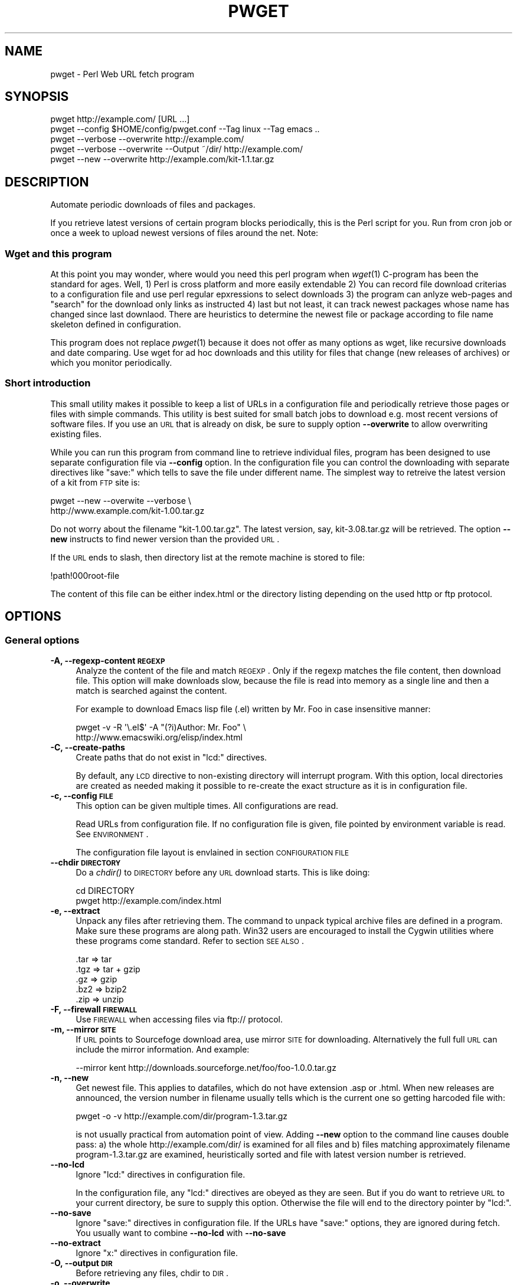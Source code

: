 .\" Automatically generated by Pod::Man 2.22 (Pod::Simple 3.13)
.\"
.\" Standard preamble:
.\" ========================================================================
.de Sp \" Vertical space (when we can't use .PP)
.if t .sp .5v
.if n .sp
..
.de Vb \" Begin verbatim text
.ft CW
.nf
.ne \\$1
..
.de Ve \" End verbatim text
.ft R
.fi
..
.\" Set up some character translations and predefined strings.  \*(-- will
.\" give an unbreakable dash, \*(PI will give pi, \*(L" will give a left
.\" double quote, and \*(R" will give a right double quote.  \*(C+ will
.\" give a nicer C++.  Capital omega is used to do unbreakable dashes and
.\" therefore won't be available.  \*(C` and \*(C' expand to `' in nroff,
.\" nothing in troff, for use with C<>.
.tr \(*W-
.ds C+ C\v'-.1v'\h'-1p'\s-2+\h'-1p'+\s0\v'.1v'\h'-1p'
.ie n \{\
.    ds -- \(*W-
.    ds PI pi
.    if (\n(.H=4u)&(1m=24u) .ds -- \(*W\h'-12u'\(*W\h'-12u'-\" diablo 10 pitch
.    if (\n(.H=4u)&(1m=20u) .ds -- \(*W\h'-12u'\(*W\h'-8u'-\"  diablo 12 pitch
.    ds L" ""
.    ds R" ""
.    ds C` ""
.    ds C' ""
'br\}
.el\{\
.    ds -- \|\(em\|
.    ds PI \(*p
.    ds L" ``
.    ds R" ''
'br\}
.\"
.\" Escape single quotes in literal strings from groff's Unicode transform.
.ie \n(.g .ds Aq \(aq
.el       .ds Aq '
.\"
.\" If the F register is turned on, we'll generate index entries on stderr for
.\" titles (.TH), headers (.SH), subsections (.SS), items (.Ip), and index
.\" entries marked with X<> in POD.  Of course, you'll have to process the
.\" output yourself in some meaningful fashion.
.ie \nF \{\
.    de IX
.    tm Index:\\$1\t\\n%\t"\\$2"
..
.    nr % 0
.    rr F
.\}
.el \{\
.    de IX
..
.\}
.\"
.\" Accent mark definitions (@(#)ms.acc 1.5 88/02/08 SMI; from UCB 4.2).
.\" Fear.  Run.  Save yourself.  No user-serviceable parts.
.    \" fudge factors for nroff and troff
.if n \{\
.    ds #H 0
.    ds #V .8m
.    ds #F .3m
.    ds #[ \f1
.    ds #] \fP
.\}
.if t \{\
.    ds #H ((1u-(\\\\n(.fu%2u))*.13m)
.    ds #V .6m
.    ds #F 0
.    ds #[ \&
.    ds #] \&
.\}
.    \" simple accents for nroff and troff
.if n \{\
.    ds ' \&
.    ds ` \&
.    ds ^ \&
.    ds , \&
.    ds ~ ~
.    ds /
.\}
.if t \{\
.    ds ' \\k:\h'-(\\n(.wu*8/10-\*(#H)'\'\h"|\\n:u"
.    ds ` \\k:\h'-(\\n(.wu*8/10-\*(#H)'\`\h'|\\n:u'
.    ds ^ \\k:\h'-(\\n(.wu*10/11-\*(#H)'^\h'|\\n:u'
.    ds , \\k:\h'-(\\n(.wu*8/10)',\h'|\\n:u'
.    ds ~ \\k:\h'-(\\n(.wu-\*(#H-.1m)'~\h'|\\n:u'
.    ds / \\k:\h'-(\\n(.wu*8/10-\*(#H)'\z\(sl\h'|\\n:u'
.\}
.    \" troff and (daisy-wheel) nroff accents
.ds : \\k:\h'-(\\n(.wu*8/10-\*(#H+.1m+\*(#F)'\v'-\*(#V'\z.\h'.2m+\*(#F'.\h'|\\n:u'\v'\*(#V'
.ds 8 \h'\*(#H'\(*b\h'-\*(#H'
.ds o \\k:\h'-(\\n(.wu+\w'\(de'u-\*(#H)/2u'\v'-.3n'\*(#[\z\(de\v'.3n'\h'|\\n:u'\*(#]
.ds d- \h'\*(#H'\(pd\h'-\w'~'u'\v'-.25m'\f2\(hy\fP\v'.25m'\h'-\*(#H'
.ds D- D\\k:\h'-\w'D'u'\v'-.11m'\z\(hy\v'.11m'\h'|\\n:u'
.ds th \*(#[\v'.3m'\s+1I\s-1\v'-.3m'\h'-(\w'I'u*2/3)'\s-1o\s+1\*(#]
.ds Th \*(#[\s+2I\s-2\h'-\w'I'u*3/5'\v'-.3m'o\v'.3m'\*(#]
.ds ae a\h'-(\w'a'u*4/10)'e
.ds Ae A\h'-(\w'A'u*4/10)'E
.    \" corrections for vroff
.if v .ds ~ \\k:\h'-(\\n(.wu*9/10-\*(#H)'\s-2\u~\d\s+2\h'|\\n:u'
.if v .ds ^ \\k:\h'-(\\n(.wu*10/11-\*(#H)'\v'-.4m'^\v'.4m'\h'|\\n:u'
.    \" for low resolution devices (crt and lpr)
.if \n(.H>23 .if \n(.V>19 \
\{\
.    ds : e
.    ds 8 ss
.    ds o a
.    ds d- d\h'-1'\(ga
.    ds D- D\h'-1'\(hy
.    ds th \o'bp'
.    ds Th \o'LP'
.    ds ae ae
.    ds Ae AE
.\}
.rm #[ #] #H #V #F C
.\" ========================================================================
.\"
.IX Title "PWGET 1"
.TH PWGET 1 "2010-03-07" "perl v5.10.1" "Perl pwget URL fetch utility"
.\" For nroff, turn off justification.  Always turn off hyphenation; it makes
.\" way too many mistakes in technical documents.
.if n .ad l
.nh
.SH "NAME"
pwget \- Perl Web URL fetch program
.SH "SYNOPSIS"
.IX Header "SYNOPSIS"
.Vb 5
\&    pwget http://example.com/ [URL ...]
\&    pwget \-\-config $HOME/config/pwget.conf \-\-Tag linux \-\-Tag emacs ..
\&    pwget \-\-verbose \-\-overwrite http://example.com/
\&    pwget \-\-verbose \-\-overwrite \-\-Output ~/dir/ http://example.com/
\&    pwget \-\-new \-\-overwrite http://example.com/kit\-1.1.tar.gz
.Ve
.SH "DESCRIPTION"
.IX Header "DESCRIPTION"
Automate periodic downloads of files and packages.
.PP
If you retrieve latest versions of certain program blocks
periodically, this is the Perl script for you. Run from cron job or
once a week to upload newest versions of files around the net. Note:
.SS "Wget and this program"
.IX Subsection "Wget and this program"
At this point you may wonder, where would you need this perl program
when \fIwget\fR\|(1) C\-program has been the standard for ages. Well, 1) Perl
is cross platform and more easily extendable 2) You can record file
download criterias to a configuration file and use perl regular
epxressions to select downloads 3) the program can anlyze web-pages
and \*(L"search\*(R" for the download only links as instructed 4) last but not
least, it can track newest packages whose name has changed since last
downlaod. There are heuristics to determine the newest file or package
according to file name skeleton defined in configuration.
.PP
This program does not replace \fIpwget\fR\|(1) because it does not offer as
many options as wget, like recursive downloads and date comparing. Use
wget for ad hoc downloads and this utility for files that change (new
releases of archives) or which you monitor periodically.
.SS "Short introduction"
.IX Subsection "Short introduction"
This small utility makes it possible to keep a list of URLs in a
configuration file and periodically retrieve those pages or files with
simple commands. This utility is best suited for small batch jobs to
download e.g. most recent versions of software files. If you use an \s-1URL\s0
that is already on disk, be sure to supply option \fB\-\-overwrite\fR to allow
overwriting existing files.
.PP
While you can run this program from command line to retrieve individual
files, program has been designed to use separate configuration file via
\&\fB\-\-config\fR option. In the configuration file you can control the
downloading with separate directives like \f(CW\*(C`save:\*(C'\fR which tells to save the
file under different name. The simplest way to retreive the latest version
of a kit from \s-1FTP\s0 site is:
.PP
.Vb 2
\&    pwget \-\-new \-\-overwite \-\-verbose \e
\&       http://www.example.com/kit\-1.00.tar.gz
.Ve
.PP
Do not worry about the filename \*(L"kit\-1.00.tar.gz\*(R". The latest version, say,
kit\-3.08.tar.gz will be retrieved. The option \fB\-\-new\fR instructs to find
newer version than the provided \s-1URL\s0.
.PP
If the \s-1URL\s0 ends to slash, then directory list at the remote machine
is stored to file:
.PP
.Vb 1
\&    !path!000root\-file
.Ve
.PP
The content of this file can be either index.html or the directory listing
depending on the used http or ftp protocol.
.SH "OPTIONS"
.IX Header "OPTIONS"
.SS "General options"
.IX Subsection "General options"
.IP "\fB\-A, \-\-regexp\-content \s-1REGEXP\s0\fR" 4
.IX Item "-A, --regexp-content REGEXP"
Analyze the content of the file and match \s-1REGEXP\s0. Only if the regexp
matches the file content, then download file. This option will make
downloads slow, because the file is read into memory as a single line
and then a match is searched against the content.
.Sp
For example to download Emacs lisp file (.el) written by Mr. Foo in
case insensitive manner:
.Sp
.Vb 2
\&    pwget \-v \-R \*(Aq\e.el$\*(Aq \-A "(?i)Author: Mr. Foo" \e
\&      http://www.emacswiki.org/elisp/index.html
.Ve
.IP "\fB\-C, \-\-create\-paths\fR" 4
.IX Item "-C, --create-paths"
Create paths that do not exist in \f(CW\*(C`lcd:\*(C'\fR directives.
.Sp
By default, any \s-1LCD\s0 directive to non-existing directory will interrupt
program. With this option, local directories are created as needed making
it possible to re-create the exact structure as it is in configuration
file.
.IP "\fB\-c, \-\-config \s-1FILE\s0\fR" 4
.IX Item "-c, --config FILE"
This option can be given multiple times. All configurations are read.
.Sp
Read URLs from configuration file. If no configuration file is given, file
pointed by environment variable is read. See \s-1ENVIRONMENT\s0.
.Sp
The configuration file layout is envlained in section \s-1CONFIGURATION\s0 \s-1FILE\s0
.IP "\fB\-\-chdir \s-1DIRECTORY\s0\fR" 4
.IX Item "--chdir DIRECTORY"
Do a \fIchdir()\fR to \s-1DIRECTORY\s0 before any \s-1URL\s0 download starts. This is
like doing:
.Sp
.Vb 2
\&    cd DIRECTORY
\&    pwget http://example.com/index.html
.Ve
.IP "\fB\-e, \-\-extract\fR" 4
.IX Item "-e, --extract"
Unpack any files after retrieving them. The command to unpack typical
archive files are defined in a program. Make sure these programs are
along path. Win32 users are encouraged to install the Cygwin utilities
where these programs come standard. Refer to section \s-1SEE\s0 \s-1ALSO\s0.
.Sp
.Vb 5
\&  .tar => tar
\&  .tgz => tar + gzip
\&  .gz  => gzip
\&  .bz2 => bzip2
\&  .zip => unzip
.Ve
.IP "\fB\-F, \-\-firewall \s-1FIREWALL\s0\fR" 4
.IX Item "-F, --firewall FIREWALL"
Use \s-1FIREWALL\s0 when accessing files via ftp:// protocol.
.IP "\fB\-m, \-\-mirror \s-1SITE\s0\fR" 4
.IX Item "-m, --mirror SITE"
If \s-1URL\s0 points to Sourcefoge download area, use mirror \s-1SITE\s0 for downloading.
Alternatively the full full \s-1URL\s0 can include the mirror information. And
example:
.Sp
.Vb 1
\&    \-\-mirror kent http://downloads.sourceforge.net/foo/foo\-1.0.0.tar.gz
.Ve
.IP "\fB\-n, \-\-new\fR" 4
.IX Item "-n, --new"
Get newest file. This applies to datafiles, which do not have extension
\&.asp or .html. When new releases are announced, the version
number in filename usually tells which is the current one so getting
harcoded file with:
.Sp
.Vb 1
\&    pwget \-o \-v http://example.com/dir/program\-1.3.tar.gz
.Ve
.Sp
is not usually practical from automation point of view. Adding
\&\fB\-\-new\fR option to the command line causes double pass: a) the whole
http://example.com/dir/ is examined for all files and b) files
matching approximately filename program\-1.3.tar.gz are examined,
heuristically sorted and file with latest version number is retrieved.
.IP "\fB\-\-no\-lcd\fR" 4
.IX Item "--no-lcd"
Ignore \f(CW\*(C`lcd:\*(C'\fR directives in configuration file.
.Sp
In the configuration file, any \f(CW\*(C`lcd:\*(C'\fR directives are obeyed as they
are seen. But if you do want to retrieve \s-1URL\s0 to your current
directory, be sure to supply this option. Otherwise the file will end
to the directory pointer by \f(CW\*(C`lcd:\*(C'\fR.
.IP "\fB\-\-no\-save\fR" 4
.IX Item "--no-save"
Ignore \f(CW\*(C`save:\*(C'\fR directives in configuration file. If the URLs have
\&\f(CW\*(C`save:\*(C'\fR options, they are ignored during fetch. You usually want to
combine \fB\-\-no\-lcd\fR with \fB\-\-no\-save\fR
.IP "\fB\-\-no\-extract\fR" 4
.IX Item "--no-extract"
Ignore \f(CW\*(C`x:\*(C'\fR directives in configuration file.
.IP "\fB\-O, \-\-output \s-1DIR\s0\fR" 4
.IX Item "-O, --output DIR"
Before retrieving any files, chdir to \s-1DIR\s0.
.IP "\fB\-o, \-\-overwrite\fR" 4
.IX Item "-o, --overwrite"
Allow overwriting existing files when retrieving URLs.
Combine this with \fB\-\-skip\-version\fR if you periodically update files.
.IP "\fB\-\-proxy \s-1PROXY\s0\fR" 4
.IX Item "--proxy PROXY"
Use \s-1PROXY\s0 server for \s-1HTTP\s0. (See \fB\-\-Firewall\fR for \s-1FTP\s0.). The port number is
optional in the call:
.Sp
.Vb 2
\&    \-\-proxy http://example.com.proxy.com
\&    \-\-proxy example.com.proxy.com:8080
.Ve
.IP "\fB\-p, \-\-prefix \s-1PREFIX\s0\fR" 4
.IX Item "-p, --prefix PREFIX"
Add \s-1PREFIX\s0 to all retrieved files.
.IP "\fB\-P, \-\-postfix \s-1POSTFIX\s0 \fR" 4
.IX Item "-P, --postfix POSTFIX "
Add \s-1POSTFIX\s0 to all retrieved files.
.IP "\fB\-D, \-\-prefix\-date\fR" 4
.IX Item "-D, --prefix-date"
Add iso8601 \*(L":YYYY\-MM\-DD\*(R" prefix to all retrived files.
This is added before possible \fB\-\-prefix\-www\fR or \fB\-\-prefix\fR.
.IP "\fB\-W, \-\-prefix\-www\fR" 4
.IX Item "-W, --prefix-www"
Usually the files are stored with the same name as in the \s-1URL\s0 dir, but
if you retrieve files that have identical names you can store each
page separately so that the file name is prefixed by the site name.
.Sp
.Vb 2
\&    http://example.com/page.html    \-\-> example.com::page.html
\&    http://example2.com/page.html   \-\-> example2.com::page.html
.Ve
.IP "\fB\-r, \-\-regexp \s-1REGEXP\s0\fR" 4
.IX Item "-r, --regexp REGEXP"
Retrieve file matching at the destination \s-1URL\s0 site. This is like \*(L"Connect
to the \s-1URL\s0 and get all files matching \s-1REGEXP\s0\*(R". Here all gzip compressed
files are found form \s-1HTTP\s0 server directory:
.Sp
.Vb 1
\&    pwget \-v \-R "\e.gz" http://example.com/archive/
.Ve
.IP "\fB\-R, \-\-config\-regexp \s-1REGEXP\s0\fR" 4
.IX Item "-R, --config-regexp REGEXP"
Retrieve URLs matching \s-1REGEXP\s0 from configuration file. This cancels
\&\fB\-\-Tag\fR options in the command line.
.IP "\fB\-\-sleep \s-1SECONDS\s0\fR" 4
.IX Item "--sleep SECONDS"
Sleep \s-1SECONDS\s0 before next \s-1URL\s0 request. When using regexp based
downlaods that may return many hits, some sites disallow successive
requests in within short period of time. This options makes program
sleep for number of \s-1SECONDS\s0 between retrievals to overcome 'Service
unavailable'.
.IP "\fB\-\-stdout\fR" 4
.IX Item "--stdout"
Retrieve \s-1URL\s0 and write to stdout.
.IP "\fB\-\-skip\-version\fR" 4
.IX Item "--skip-version"
Do not download files that have version number and which already exists on
disk. Suppose you have these files and you use option \fB\-\-skip\-version\fR:
.Sp
.Vb 2
\&    kit.tar.gz
\&    file\-1.1.tar.gz
.Ve
.Sp
Only file.txt is retrieved, because file\-1.1.tar.gz contains version number
and the file has not changed since last retrieval. The idea is, that in
every release the number in in distribution increases, but there may be
distributions which do not contain version number. In regular intervals
you may want to load those kits again, but skip versioned files. In short:
This option does not make much sense without additional option \fB\-\-new\fR
.Sp
If you want to reload versioned file again, add option \fB\-\-overwrite\fR.
.IP "\fB\-T, \-\-tag \s-1NAME\s0 [\s-1NAME\s0] ...\fR" 4
.IX Item "-T, --tag NAME [NAME] ..."
Search tag \s-1NAME\s0 from the config file and download only entries defined
under that tag. Refer to \fB\-\-config \s-1FILE\s0\fR option description. You can give
Multiple \fB\-\-Tag\fR switches. Combining this option with \fB\-\-regexp\fR
does not make sense and the concequencies are undefined.
.SS "Miscellaneous options"
.IX Subsection "Miscellaneous options"
.IP "\fB\-d, \-\-debug [\s-1LEVEL\s0]\fR" 4
.IX Item "-d, --debug [LEVEL]"
Turn on debug with positive \s-1LEVEL\s0 number. Zero means no debug.
This option turns on \fB\-\-verbose\fR too.
.IP "\fB\-h, \-\-help\fR" 4
.IX Item "-h, --help"
Print help page in text.
.IP "\fB\-\-help\-html\fR" 4
.IX Item "--help-html"
Print help page in \s-1HTML\s0.
.IP "\fB\-\-help\-man\fR" 4
.IX Item "--help-man"
Print help page in Unix manual page format. You want to feed this output to
c<nroff \-man> in order to read it.
.Sp
Print help page.
.IP "\fB\-s, \-\-selftest\fR" 4
.IX Item "-s, --selftest"
Run some internal tests. For maintainer or developer only.
.IP "\fB\-t, \-\-test, \-\-dry\-run\fR" 4
.IX Item "-t, --test, --dry-run"
Run in test mode.
.IP "\fB\-v, \-\-verbose [\s-1NUMBER\s0]\fR" 4
.IX Item "-v, --verbose [NUMBER]"
Print verbose messages.
.IP "\fB\-V, \-\-version\fR" 4
.IX Item "-V, --version"
Print version information.
.SH "EXAMPLES"
.IX Header "EXAMPLES"
Get files from site:
.PP
.Vb 1
\&    pwget http://www.example.com/dir/package.tar.gz ..
.Ve
.PP
Display copyright file for package \s-1GNU\s0 make from Debian pages:
.PP
.Vb 1
\&    pwget \-\-stdout \-\-regexp \*(Aqcopyright$\*(Aq http://packages.debian.org/unstable/make
.Ve
.PP
Get all mailing list archive files that match \*(L"gz\*(R":
.PP
.Vb 1
\&    pwget \-\-regexp gz  http://example.com/mailing\-list/archive/download/
.Ve
.PP
Read a directory and store it to filename \s-1YYYY\-MM\-DD::\s0!dir!000root\-file.
.PP
.Vb 1
\&    pwget \-\-prefix\-date \-\-overwrite \-\-verbose http://www.example.com/dir/
.Ve
.PP
To update newest version of the kit, but only if there is none at disk
already. The \fB\-\-new\fR option instructs to find newer packages and the
filename is only used as a skeleton for files to look for:
.PP
.Vb 2
\&    pwget \-\-overwrite \-\-skip\-version \-\-new \-\-verbose \e
\&        ftp://ftp.example.com/dir/packet\-1.23.tar.gz
.Ve
.PP
To overwrite file and add a date prefix to the file name:
.PP
.Vb 2
\&    pwget \-\-prefix\-date \-\-overwrite \-\-verbose \e
\&       http://www.example.com/file.pl
\&
\&    \-\-> YYYY\-MM\-DD::file.pl
.Ve
.PP
To add date and \s-1WWW\s0 site prefix to the filenames:
.PP
.Vb 2
\&    pwget \-\-prefix\-date \-\-prefix\-www \-\-overwrite \-\-verbose \e
\&       http://www.example.com/file.pl
\&
\&    \-\-> YYYY\-MM\-DD::www.example.com::file.pl
.Ve
.PP
Get all updated files under default cnfiguration file's tag \s-1KITS:\s0
.PP
.Vb 2
\&    pwget \-\-verbose \-\-overwrite \-\-skip\-version \-\-new \-\-Tag kits
\&    pwget \-v \-o \-s \-n \-T kits
.Ve
.PP
Get files as they read in the configuration file to the current directory,
ignoring any \f(CW\*(C`lcd:\*(C'\fR and \f(CW\*(C`save:\*(C'\fR directives:
.PP
.Vb 3
\&    pwget \-\-config $HOME/config/pwget.conf /
\&        \-\-no\-lcd \-\-no\-save \-\-overwrite \-\-verbose \e
\&        http://www.example.com/file.pl
.Ve
.PP
To check configuration file, run the program with non-matching regexp and
it parses the file and checks the \f(CW\*(C`lcd:\*(C'\fR directives on the way:
.PP
.Vb 1
\&    pwget \-v \-r dummy\-regexp
\&
\&    \-\->
\&
\&    pwget.DirectiveLcd: LCD [$EUSR/directory ...]
\&    is not a directory at /users/foo/bin/pwget line 889.
.Ve
.SH "CONFIGURATION FILE"
.IX Header "CONFIGURATION FILE"
.SS "Comments"
.IX Subsection "Comments"
The configuration file is \s-1NOT\s0 Perl code. Comments start with hash character
(#).
.SS "Variables"
.IX Subsection "Variables"
At this point, variable expansions happen only in \fBlcd:\fR. Do not try
to use them anywhere else, like in URLs.
.PP
Path variables for \fBlcd:\fR are defined using following notation, spaces are
not allowed in \s-1VALUE\s0 part (no directory names with spaces). Varaible names
are case sensitive. Variables substitute environment variabales with the
same name. Environment variables are immediately available.
.PP
.Vb 3
\&    VARIABLE = /home/my/dir         # define variable
\&    VARIABLE = $dir/some/file       # Use previously defined variable
\&    FTP      = $HOME/ftp            # Use environment variable
.Ve
.PP
The right hand can refer to previously defined variables or existing
environment variables. Repeat, this is not Perl code although it may
look like one, but just an allowed syntax in the configuration file. Notice
that there is dollar to the right hand> when variable is referred, but no
dollar to the left hand side when variable is defined. Here is example
of a possible configuration file contant. The tags are hierarchically
ordered without a limit.
.PP
Warning: remember to use different variables names in separate
include files. All variables are global.
.SS "Include files"
.IX Subsection "Include files"
It is possible to include more configuration files with statement
.PP
.Vb 1
\&    INCLUDE <path\-to\-file\-name>
.Ve
.PP
Variable expansions are possible in the file name. There is no limit how
many or how deep include structure is used. Every file is included only
once, so it is safe to to have multiple includes to the same file.
Every include is read, so put the most importat override includes last:
.PP
.Vb 2
\&    INCLUDE <etc/pwget.conf>             # Global
\&    INCLUDE <$HOME/config/pwget.conf>    # HOME overrides it
.Ve
.PP
A special \f(CW\*(C`THIS\*(C'\fR tag means relative path of the current include file,
which makes it possible to include several files form the same
directory where a initial include file resides
.PP
.Vb 1
\&    # Start of config at /etc/pwget.conf
\&
\&    # THIS = /etc, current location
\&    include <THIS/pwget\-others.conf>
\&
\&    # Refers to directory where current user is: the pwd
\&    include <pwget\-others.conf>
\&
\&    # end
.Ve
.SS "Configuraton file example"
.IX Subsection "Configuraton file example"
The configuration file can contain many <directoves:>, where
each directive end to a colon. The usage of each directory is best explained
by examining the configuration file below and reading the commentary
near each directive.
.PP
.Vb 1
\&    #   $HOME/config/pwget.conf F\- Perl pwget configuration file
\&
\&    ROOT   = $HOME                      # define variables
\&    CONF   = $HOME/config
\&    UPDATE = $ROOT/updates
\&    DOWNL  = $ROOT/download
\&
\&    #   Include more configuration files. It is possible to
\&    #   split a huge file in pieces and have "linux",
\&    #   "win32", "debian", "emacs" configurations in separate
\&    #   and manageable files.
\&
\&    INCLUDE <$CONF/pwget\-other.conf>
\&    INCLUDE <$CONF/pwget\-more.conf>
\&
\&    tag1: local\-copies tag1: local      # multiple names to this category
\&
\&        lcd:  $UPDATE                   # chdir directive
\&
\&        #  This is show to user with option \-\-verbose
\&        print: Notice, this site moved YYYY\-MM\-DD, update your bookmarks
\&
\&        file://absolute/dir/file\-1.23.tar.gz
\&
\&    tag1: external
\&
\&      lcd:  $DOWNL
\&
\&      tag2: external\-http
\&
\&        http://www.example.com/page.html
\&        http://www.example.com/page.html save:/dir/dir/page.html
\&
\&      tag2: external\-ftp
\&
\&        ftp://ftp.com/dir/file.txt.gz save:xx\-file.txt.gz login:foo pass:passwd x:
\&
\&        lcd: $HOME/download\-kit
\&
\&        ftp://ftp.com/dir/kit\-1.1.tar.gz new:
\&
\&      tag2: package\-x
\&
\&        lcd: $DOWNL/package\-x
\&
\&        #  Person announces new files in his homepage, download all
\&        #  announced files. Unpack everything (x:) and remove any
\&        #  existing directories (xopt:rm)
\&
\&        http://example.com/~foo pregexp:\e.tar\e.gz$ x: xopt:rm
\&
\&    # End of configuration file pwget.conf
.Ve
.SH "LIST OF DIRECTIVES IN CONFIGURATION FILE"
.IX Header "LIST OF DIRECTIVES IN CONFIGURATION FILE"
All the directives must in the same line where the \s-1URL\s0 is. The programs
scans lines and determines all options given in line for the \s-1URL\s0.
Directives can be overridden by command line options.
.IP "\fBcnv:CONVERSION\fR" 4
.IX Item "cnv:CONVERSION"
Currently only \fBconv:text\fR is available.
.Sp
Convert downloaded page to text. This option always needs either \fBsave:\fR
or \fBrename:\fR, because only those directives change filename. Here is
an example:
.Sp
.Vb 2
\&    http://example.com/dir/file.html cnv:text save:file.txt
\&    http://example.com/dir/ pregexp:\e.html cnv:text rename:s/html/txt/
.Ve
.Sp
A \fBtext:\fR shorthand directive can be used instead of \fBcnv:text\fR.
.IP "\fBcregexp:REGEXP\fR" 4
.IX Item "cregexp:REGEXP"
Download file only if the content matches \s-1REGEXP\s0. This is same as option
\&\fB\-\-Regexp\-content\fR. In this example directory listing Emacs lisp packages
(.el) are downloaded but only if their content indicates that the Author is
Mr. Foo:
.Sp
.Vb 1
\&    http://example.com/index.html cregexp:(?i)author:.*Foo pregexp:\e.el$
.Ve
.IP "\fBlcd:DIRECTORY\fR" 4
.IX Item "lcd:DIRECTORY"
Set local download directory to \s-1DIRECTORY\s0 (chdir to it). Any environment
variables are substituted in path name. If this tag is found, it replaces
setting of \fB\-\-Output\fR. If path is not a directory, terminate with error.
See also \fB\-\-Create\-paths\fR and \fB\-\-no\-lcd\fR.
.IP "\fBlogin:LOGIN\-NAME\fR" 4
.IX Item "login:LOGIN-NAME"
Ftp login name. Default value is \*(L"anonymous\*(R".
.IP "\fBmirror:SITE\fR" 4
.IX Item "mirror:SITE"
This is relevant to Sourceforge only which does not allow direct
downloads with links. Visit project's Sourceforge homepage and see
which mirrors are available for downloading.
.Sp
An example:
.Sp
.Vb 1
\&  http://sourceforge.net/projects/austrumi/files/austrumi/austrumi\-1.8.5/austrumi\-1.8.5.iso/download new: mirror:kent
.Ve
.IP "\fBnew:\fR" 4
.IX Item "new:"
Get newest file. This variable is reset to the value of \fB\-\-new\fR after the
line has been processed. Newest means, that an \f(CW\*(C`ls\*(C'\fR command is run in the
ftp, and something equivalent in \s-1HTTP\s0 \*(L"ftp directories\*(R", and any files that
resemble the filename is examined, sorted and heurestically determined
according to version number of file which one is the latest. For example
files that have version information in \s-1YYYYMMDD\s0 format will most likely to
be retrieved right.
.Sp
Time stamps of the files are not checked.
.Sp
The only requirement is that filename \f(CW\*(C`must\*(C'\fR follow the universal version
numbering standard:
.Sp
.Vb 1
\&    FILE\-VERSION.extension      # de facto VERSION is defined as [\ed.]+
\&
\&    file\-19990101.tar.gz        # ok
\&    file\-1999.0101.tar.gz       # ok
\&    file\-1.2.3.5.tar.gz         # ok
\&
\&    file1234.txt                # not recognized. Must have "\-"
\&    file\-0.23d.tar.gz           # warning, letters are problematic
.Ve
.Sp
Files that have some alphabetic version indicator at the end of
\&\s-1VERSION\s0 may not be handled correctly. Contact the developer and inform
him about the de facto standard so that files can be retrieved
more intelligently.
.Sp
\&\fI\s-1NOTE:\s0\fR In order the \fBnew:\fR directive to know what kind of files to
look for, it needs a file tamplate. You can use a direct link to some
filename. Here the location \*(L"http://www.example.com/downloads\*(R" is
examined and the filename template used is took as \*(L"file\-1.1.tar.gz\*(R"
to search for files that might be newer, like \*(L"file\-9.1.10.tar.gz\*(R":
.Sp
.Vb 1
\&  http://www.example.com/downloads/file\-1.1.tar.gz new:
.Ve
.Sp
If the filename appeard in a named page, use directive \fBfile:\fR for
template. In this case the \*(L"download.html\*(R" page is examined for files
looking like \*(L"file.*tar.gz\*(R" and the latest is searched:
.Sp
.Vb 1
\&  http://www.example.com/project/download.html file:file\-1.1.tar.gz new:
.Ve
.IP "\fBoverwrite:\fR \fBo:\fR" 4
.IX Item "overwrite: o:"
Same as turning on \fB\-\-overwrite\fR
.IP "\fBpage:\fR" 4
.IX Item "page:"
Read web page and apply commands to it. An example: contact the root page
and save it:
.Sp
.Vb 1
\&   http://example.com/~foo page: save:foo\-homepage.html
.Ve
.Sp
In order to find the correct information from the page, other
directives are usually supplied to guide the searching.
.Sp
1) Adding directive \f(CW\*(C`pregexp:ARCHIVE\-REGEXP\*(C'\fR matches the A \s-1HREF\s0 links
in the page.
.Sp
2) Adding directive \fBnew:\fR instructs to find newer \s-1VERSIONS\s0 of the file.
.Sp
3) Adding directive \f(CW\*(C`file:DOWNLOAD\-FILE\*(C'\fR tells what template to use
to construct the downloadable file name. This is needed for the
\&\f(CW\*(C`new:\*(C'\fR directive.
.Sp
4) A directive \f(CW\*(C`vregexp:VERSION\-REGEXP\*(C'\fR matches the exact location in
the page from where the version information is extracted. The default
regexp looks for line that says \*(L"The latest version ... is ... N.N\*(R".
The regexp must return submatch 2 for the version number.
.Sp
\&\s-1AN\s0 \s-1EXAMPLE\s0
.Sp
Search for newer files from a \s-1HTTP\s0 directory listing. Examine page
http://www.example.com/download/dir for model \f(CW\*(C`package\-1.1.tar.gz\*(C'\fR
and find a newer file. E.g. \f(CW\*(C`package\-4.7.tar.gz\*(C'\fR would be downloaded.
.Sp
.Vb 1
\&    http://www.example.com/download/dir/package\-1.1.tar.gz new:
.Ve
.Sp
\&\s-1AN\s0 \s-1EXAMPLE\s0
.Sp
Search for newer files from the content of the page. The directive
\&\fBfile:\fR acts as a model for filenames to pay attention to.
.Sp
.Vb 1
\&    http://www.example.com/project/download.html new: pregexp:tar.gz file:package\-1.1.tar.gz
.Ve
.Sp
\&\s-1AN\s0 \s-1EXAMPLE\s0
.Sp
Use directive \fBrename:\fR to chnage the filename before soring it on
disk. Here, the version number is attached to the actila filename:
.Sp
.Vb 2
\&    file.txt\-1.1
\&    file.txt\-1.2
.Ve
.Sp
The directived needed would be as follows; entries have been broken to
separate lines for legibility:
.Sp
.Vb 6
\&    http://example.com/files/
\&    pregexp:\e.el\-\ed
\&    vregexp:(file.el\-([\ed.]+))
\&    file:file.el\-1.1
\&    new:
\&    rename:s/\-[\ed.]+//
.Ve
.Sp
This effectively reads: \*(L"See if there is new version of something that
looks like file.el\-1.1 and save it under name file.el by deleting the
extra version number at the end of original filename\*(R".
.Sp
\&\s-1AN\s0 \s-1EXAMPLE\s0
.Sp
Contact absolute \fBpage:\fR at http://www.example.com/package.html and
search A \s-1HREF\s0 urls in the page that match \fBpregexp:\fR. In addition, do
another scan and search the version number in the page from thw
position that match \fBvregexp:\fR (submatch 2).
.Sp
After all the pieces have been found, use template \fBfile:\fR to make
the retrievable file using the version number found from \fBvregexp:\fR.
The actual download location is combination of \fBpage:\fR and A \s-1HREF\s0
\&\fBpregexp:\fR location.
.Sp
The directived needed would be as follows; entries have been broken to
separate lines for legibility:
.Sp
.Vb 7
\&    http://www.example.com/~foo/package.html
\&    page:
\&    pregexp: package.tar.gz
\&    vregexp: ((?i)latest.*?version.*?\eb([\ed][\ed.]+).*)
\&    file: package\-1.3.tar.gz
\&    new:
\&    x:
.Ve
.Sp
An example of web page where the above would apply:
.Sp
.Vb 2
\&    <HTML>
\&    <BODY>
\&
\&    The latest version of package is <B>2.4.1</B> It can be
\&    downloaded in several forms:
\&
\&        <A HREF="download/files/package.tar.gz">Tar file</A>
\&        <A HREF="download/files/package.zip">ZIP file
\&
\&    </BODY>
\&    </HTML>
.Ve
.Sp
For this example, assume that \f(CW\*(C`package.tar.gz\*(C'\fR is a symbolic link
pointing to the latest release file \f(CW\*(C`package\-2.4.1.tar.gz\*(C'\fR. Thus the
actual download location would have been
\&\f(CW\*(C`http://www.example.com/~foo/download/files/package\-2.4.1.tar.gz\*(C'\fR.
.Sp
Why not simply download \f(CW\*(C`package.tar.gz\*(C'\fR? Because then the program
can't decide if the version at the page is newer than one stored on
disk from the previous download. With version numbers in the file
names, the comparison is possible.
.IP "\fBpage:find\fR" 4
.IX Item "page:find"
\&\s-1FIXME:\s0 This opton is obsolete. do not use.
.Sp
\&\s-1THIS\s0 \s-1IS\s0 \s-1FOR\s0 \s-1HTTP\s0 only. Use Use directive \fBregexp:\fR for \s-1FTP\s0 protocls.
.Sp
This is a more general instruction than the \fBpage:\fR and \fBvregexp:\fR
explained above.
.Sp
Instruct to download every \s-1URL\s0 on \s-1HTML\s0 page matching \fBpregexp:RE\fR. In
typical situation the page maintainer lists his software in the
development page. This example would download every tar.gz file in the
page. Note, that the \s-1REGEXP\s0 is matched against the A \s-1HREF\s0 link
content, not the actual text that is displayed on the page:
.Sp
.Vb 1
\&    http://www.example.com/index.html page:find pregexp:\e.tar.gz$
.Ve
.Sp
You can also use additional \fBregexp-no:\fR directive if you want to exclude
files after the \fBpregexp:\fR has matched a link.
.Sp
.Vb 1
\&    http://www.example.com/index.html page:find pregexp:\e.tar.gz$ regexp\-no:desktop
.Ve
.IP "\fBpass:PASSWORD\fR" 4
.IX Item "pass:PASSWORD"
For \s-1FTP\s0 logins. Default value is \f(CW\*(C`nobody@example.com\*(C'\fR.
.IP "\fBpregexp:RE\fR" 4
.IX Item "pregexp:RE"
Search A \s-1HREF\s0 links in page matching a regular expression. The regular
expression must be a single word with no whitespace. This is
incorrect:
.Sp
.Vb 1
\&    pregexp:(this regexp )
.Ve
.Sp
It must be written as:
.Sp
.Vb 1
\&    pregexp:(this\es+regexp\es)
.Ve
.IP "\fBprint:MESSAGE\fR" 4
.IX Item "print:MESSAGE"
Print associated message to user requesting matching tag name.
This directive must in separate line inside tag.
.Sp
.Vb 1
\&    tag1: linux
\&
\&      print: this download site moved 2002\-02\-02, check your bookmarks.
\&      http://new.site.com/dir/file\-1.1.tar.gz new:
.Ve
.Sp
The \f(CW\*(C`print:\*(C'\fR directive for tag is shown only if user turns on \-\-verbose
mode:
.Sp
.Vb 1
\&    pwget \-v \-T linux
.Ve
.IP "\fBrename:PERL\-CODE\fR" 4
.IX Item "rename:PERL-CODE"
Rename each file using PERL-CODE. The PERL-CODE must be full perl program
with no spaces anywhere. Following variables are available during the
\&\fIeval()\fR of code:
.Sp
.Vb 3
\&    $ARG = current file name
\&    $url = complete url for the file
\&    The code must return $ARG which is used for file name
.Ve
.Sp
For example, if page contains links to .html files that are in fact
text files, following statement would chnage the file extensions:
.Sp
.Vb 1
\&    http://example.com/dir/ page:find pregexp:\e.html rename:s/html/txt/
.Ve
.Sp
You can also call function \f(CW\*(C`MonthToNumber($string)\*(C'\fR if the filename
contains written month name, like <2005\-February.mbox>.The function will
convert the name into number. Many mailing list archives can be donwloaded
cleanly this way.
.Sp
.Vb 2
\&    #  This will download SA\-Exim Mailing list archives:
\&    http://lists.merlins.org/archives/sa\-exim/ pregexp:\e.txt$ rename:$ARG=MonthToNumber($ARG)
.Ve
.Sp
Here is a more complicated example:
.Sp
.Vb 1
\&    http://www.contactor.se/~dast/svnusers/mbox.cgi pregexp:mbox.*\ed$ rename:my($y,$m)=($url=~/year=(\ed+).*month=(\ed+)/);$ARG="$y\-$m.mbox"
.Ve
.Sp
Let's break that one apart. You may spend some time with this example
since the possiblilities are limitless.
.Sp
.Vb 2
\&    1. Connect to page
\&       http://www.contactor.se/~dast/svnusers/mbox.cgi
\&
\&    2. Search page for URLs matching regexp \*(Aqmbox.*\ed$\*(Aq. A
\&       found link could match hrefs like this:
\&       http://svn.haxx.se/users/mbox.cgi?year=2004&month=12
\&
\&    3. The found link is put to $ARG (same as $_), which can be used
\&       to extract suitable mailbox name with a perl code that is
\&       evaluated. The resulting name must apear in $ARG. Thus the code
\&       effectively extract two items from the link to form a mailbox
\&       name:
\&
\&        my ($y, $m) = ( $url =~ /year=(\ed+).*month=(\ed+)/ )
\&        $ARG = "$y\-$m.mbox"
\&
\&        => 2004\-12.mbox
.Ve
.Sp
Just remember, that the perl code that follows \f(CW\*(C`rename:\*(C'\fR directive
\&\fBmust\fR must not contain any spaces. It all must be readable as one
string.
.IP "\fBregexp:REGEXP\fR" 4
.IX Item "regexp:REGEXP"
Get all files in ftp directory matching regexp. Directive \fBsave:\fR is
ignored.
.IP "\fBregexp\-no:REGEXP\fR" 4
.IX Item "regexp-no:REGEXP"
After the \f(CW\*(C`regexp:\*(C'\fR directive has matched, exclude files that match
directive \fBregexp-no:\fR
.IP "\fBRegexp:REGEXP\fR" 4
.IX Item "Regexp:REGEXP"
This option is for interactive use. Retrieve all files from \s-1HTTP\s0 or \s-1FTP\s0
site which match \s-1REGEXP\s0.
.IP "\fBsave:LOCAL\-FILE\-NAME\fR" 4
.IX Item "save:LOCAL-FILE-NAME"
Save file under this name to local disk.
.IP "\fBtagN:NAME\fR" 4
.IX Item "tagN:NAME"
Downloads can be grouped under \f(CW\*(C`tagN\*(C'\fR so that e.g. option \fB\-\-Tag1\fR would
start downloading files from that point on until next \f(CW\*(C`tag1\*(C'\fR is found.
There are currently unlimited number of tag levels: tag1, tag2 and tag3, so
that you can arrange your downlods hierarchially in the configuration file.
For example to download all Linux files rhat you monitor, you would give
option \fB\-\-Tag linux\fR. To download only the \s-1NT\s0 Emacs latest binary, you
would give option \fB\-\-Tag emacs-nt\fR. Notice that you do not give the
\&\f(CW\*(C`level\*(C'\fR in the option, program will find it out from the configuration
file after the tag name matches.
.Sp
The downloading stops at next tag of the \f(CW\*(C`same level\*(C'\fR. That is, tag2 stops
only at next tag2, or when upper level tag is found (tag1) or or until end of
file.
.Sp
.Vb 1
\&    tag1: linux             # All Linux downlods under this category
\&
\&        tag2: sunsite    tag2: another\-name\-for\-this\-spot
\&
\&        #   List of files to download from here
\&
\&        tag2: ftp.funet.fi
\&
\&        #   List of files to download from here
\&
\&    tag1: emacs\-binary
\&
\&        tag2: emacs\-nt
\&
\&        tag2: xemacs\-nt
\&
\&        tag2: emacs
\&
\&        tag2: xemacs
.Ve
.IP "\fBx:\fR" 4
.IX Item "x:"
Extract (unpack) file after download. See also option \fB\-\-unpack\fR and
\&\fB\-\-no\-extract\fR The archive file, say .tar.gz will be extracted the file in
current download location. (see directive \fBlcd:\fR)
.Sp
The unpack procedure checks the contents of the archive to see if
the package is correctly formed. The de facto archive format is
.Sp
.Vb 1
\&    package\-N.NN.tar.gz
.Ve
.Sp
In the archive, all files are supposed to be stored under the proper
subdirectory with version information:
.Sp
.Vb 4
\&    package\-N.NN/doc/README
\&    package\-N.NN/doc/INSTALL
\&    package\-N.NN/src/Makefile
\&    package\-N.NN/src/some\-code.java
.Ve
.Sp
\&\f(CW\*(C`IMPORTANT:\*(C'\fR If the archive does not have a subdirectory for all files, a
subdirectory is created and all items are unpacked under it. The defualt
subdirectory name in constructed from the archive name with currect date
stamp in format:
.Sp
.Vb 1
\&    package\-YYYY.MMDD
.Ve
.Sp
If the archive name contains something that looks like a version number,
the created directory will be constructed from it, instead of current date.
.Sp
.Vb 1
\&    package\-1.43.tar.gz    =>  package\-1.43
.Ve
.IP "\fBxx:\fR" 4
.IX Item "xx:"
Like directive \fBx:\fR but extract the archive \f(CW\*(C`as is\*(C'\fR, without
checking content of the archive. If you know that it is ok for the archive
not to include any subdirectories, use this option to suppress creation
of an artificial root package\-YYYY.MMDD.
.IP "\fBxopt:rm\fR" 4
.IX Item "xopt:rm"
This options tells to remove any previous unpack directory.
.Sp
Sometimes the files in the archive are all read-only and unpacking the
archive second time, after some period of time, would display
.Sp
.Vb 2
\&    tar: package\-3.9.5/.cvsignore: Could not create file:
\&    Permission denied
\&
\&    tar: package\-3.9.5/BUGS: Could not create file:
\&    Permission denied
.Ve
.Sp
This is not a serious error, because the archive was already on disk and
tar did not overwrite previous files. It might be good to inform the
archive maintainer, that the files have wrong permissions. It is customary
to expect that distributed kits have writable flag set for all files.
.SH "ERRORS"
.IX Header "ERRORS"
Here is list of possible error messages and how to deal with them.
Turning on  \fB\-\-debug\fR will help to understand how program has
interpreted the configuration file or command line options. Pay close
attention to the generated output, because it may reveal that
a regexp for a site is too lose or too tight.
.IP "\fB\s-1ERROR\s0 {\s-1URL\-HERE\s0} Bad file descriptor\fR" 4
.IX Item "ERROR {URL-HERE} Bad file descriptor"
This is \*(L"file not found error\*(R". You have written the filename incorrectly.
Double check the configuration file's line.
.SH "BUGS"
.IX Header "BUGS"
\&\f(CW\*(C`Sourceforge note\*(C'\fR: To download archive files from Sourceforge
requires some trickery because of the redirections and load balancers
the site uses. The Sourceforge page have also undergone many changes
during their existence. Due to these changes there exists an ugly hack
in the program to use \fIwget\fR\|(1) to get certain infomation from the site.
This could have been implemented in pure Perl, but as of now the
developer hasn't had time to remove the \fIwget\fR\|(1) dependency. No doubt,
this is an ironic situation to use \fIwget\fR\|(1). You you have Perl skills,
go ahead and look at \fIUrlHttGet()\fR. \fIUrlHttGetWget()\fR and sen patches.
.PP
The program was initially designed to read options from one line. It
is unfortunately not possible to change the program to read
configuration file directives from multiple lines, e.g. by using
backslashes (\e) to indicate contuatinued line.
.SH "ENVIRONMENT"
.IX Header "ENVIRONMENT"
Variable \f(CW\*(C`PWGET_CFG\*(C'\fR can point to the root configuration file. The
configuration file is read at startup if it exists.
.PP
.Vb 2
\&    export PWGET_CFG=$HOME/conf/pwget.conf     # /bin/hash syntax
\&    setenv PWGET_CFG $HOME/conf/pwget.conf     # /bin/csh syntax
.Ve
.SH "SEE ALSO"
.IX Header "SEE ALSO"
\&\fIlwp\-download\fR\|(1)
\&\fIlwp\-mirror\fR\|(1)
\&\fIlwp\-request\fR\|(1)
\&\fIlwp\-rget\fR\|(1)
\&\fIwget\fR\|(1)
.SH "PREREQUISITES"
.IX Header "PREREQUISITES"
\&\f(CW\*(C`LWP::UserAgent\*(C'\fR
\&\f(CW\*(C`Net::FTP\*(C'\fR
\&\f(CWwget(1)\fR   only needed for Sourceforge.net downloads
.SH "COREQUISITES"
.IX Header "COREQUISITES"
\&\f(CW\*(C`HTML::Parse\*(C'\fR
\&\f(CW\*(C`HTML::TextFormat\*(C'\fR
\&\f(CW\*(C`HTML::FormatText\*(C'\fR
.PP
These modules are dynamically loaded only if directive \fBcnv:text\fR
is used. Otherwise these modules are not loaded.
.PP
\&\f(CW\*(C`Crypt::SSLeay\*(C'\fR
This module is loaded only if \s-1HTTPS\s0 scheme is encountered.
.SH "AUTHOR"
.IX Header "AUTHOR"
Copyright (C) Jari Aalto
.PP
This program is free software; you can redistribute and/or modify
program under the terms of \s-1GNU\s0 General Public license either version 2
of the License, or (at your option) any later version.
